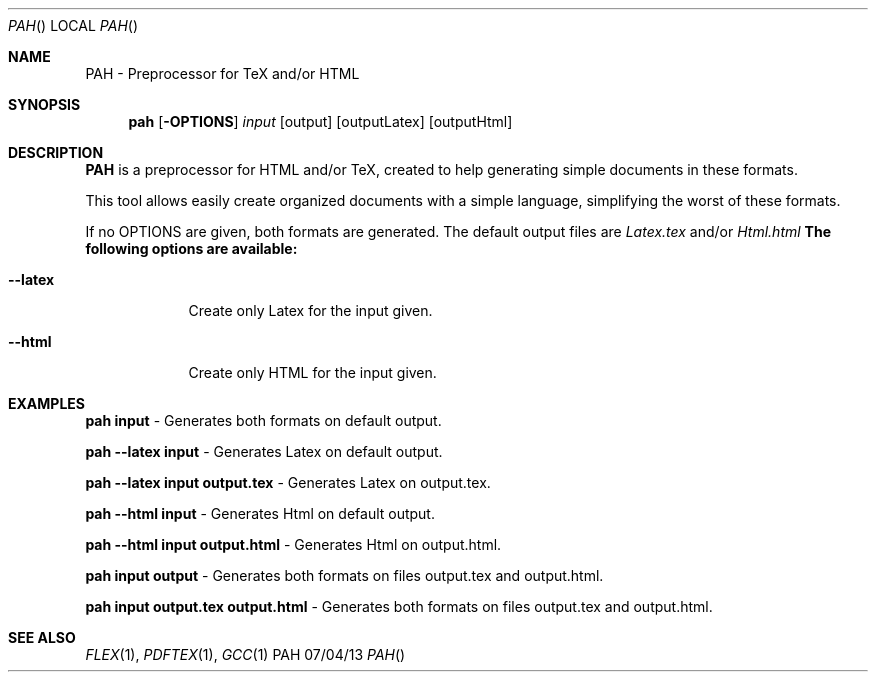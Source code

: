 .Dd 07/04/13               
.Dt PAH      
.Os PAH
.Sh NAME                 
.Nm PAH - Preprocessor for TeX and/or HTML
.Sh SYNOPSIS             
.Nm pah
.Op Fl OPTIONS            
.Ar input    
.Op output      
.Op outputLatex            
.Op outputHtml               
.Sh DESCRIPTION          
.Nm
is a preprocessor for HTML and/or TeX, created to help generating simple documents in these formats.
.Pp
This tool allows easily create organized documents with a simple language, simplifying the worst of these formats.
.Pp
If no OPTIONS are given, both formats are generated. The default output files are 
.Ar Latex.tex
and/or 
.Ar Html.html
.
.Nm The following options are available:
.Pp                      
.Bl -tag -width -indent  
.It Fl -latex                
Create only Latex for the input given.
.It Fl -html
Create only HTML for the input given.     
.El             
.Pp          
.Sh EXAMPLES
.Bl -item -width -indent                
.It 
.Nm pah input 
- Generates both formats on default output.
.Pp
.It 
.Nm pah --latex input 
- Generates Latex on default output.
.Pp
.It 
.Nm pah --latex input output.tex
- Generates Latex on output.tex.
.Pp
.It 
.Nm pah --html input 
- Generates Html on default output.
.Pp
.It 
.Nm pah --html input output.html 
- Generates Html on output.html.
.Pp
.It 
.Nm pah input output
- Generates both formats on files output.tex and output.html.
.Pp
.It 
.Nm pah input output.tex output.html
- Generates both formats on files output.tex and output.html.                      
.El
.Sh SEE ALSO 
.Xr FLEX 1 , 
.Xr PDFTEX 1 ,
.Xr GCC 1 